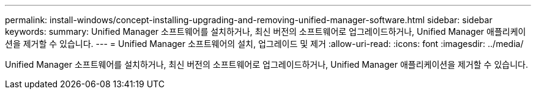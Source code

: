 ---
permalink: install-windows/concept-installing-upgrading-and-removing-unified-manager-software.html 
sidebar: sidebar 
keywords:  
summary: Unified Manager 소프트웨어를 설치하거나, 최신 버전의 소프트웨어로 업그레이드하거나, Unified Manager 애플리케이션을 제거할 수 있습니다. 
---
= Unified Manager 소프트웨어의 설치, 업그레이드 및 제거
:allow-uri-read: 
:icons: font
:imagesdir: ../media/


[role="lead"]
Unified Manager 소프트웨어를 설치하거나, 최신 버전의 소프트웨어로 업그레이드하거나, Unified Manager 애플리케이션을 제거할 수 있습니다.
